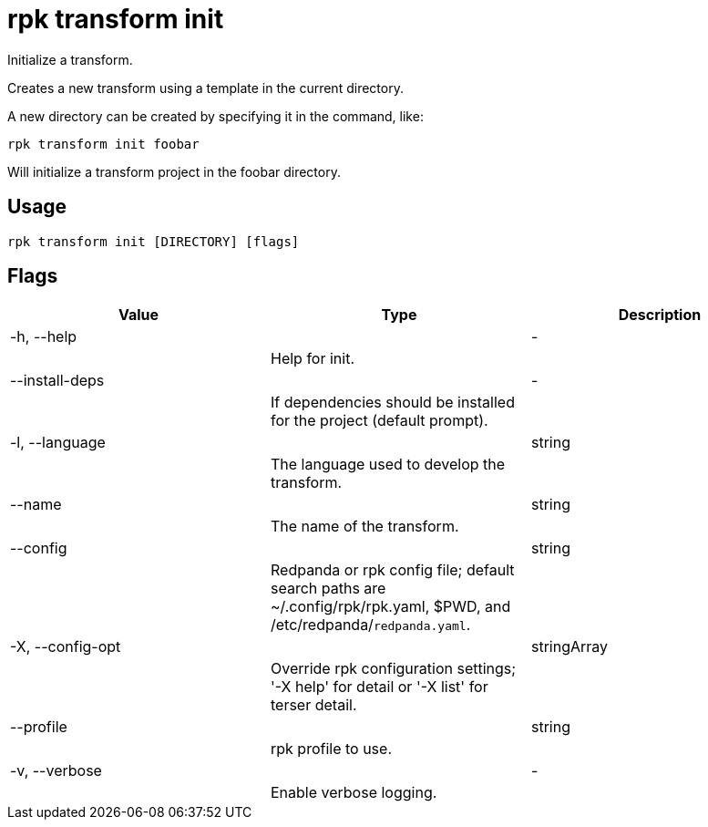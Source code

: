 = rpk transform init
:description: rpk transform init

Initialize a transform.

Creates a new transform using a template in the current directory.

A new directory can be created by specifying it in the command, like:

  rpk transform init foobar

Will initialize a transform project in the foobar directory.

== Usage

[,bash]
----
rpk transform init [DIRECTORY] [flags]
----

== Flags

[cols="1m,1a,2a]
|===
|*Value* |*Type* |*Description*

|-h, --help ||- ||Help for init. |

|--install-deps ||- ||If dependencies should be installed for the project (default prompt). |

|-l, --language ||string ||The language used to develop the transform. |

|--name ||string ||The name of the transform. |

|--config ||string ||Redpanda or rpk config file; default search paths are ~/.config/rpk/rpk.yaml, $PWD, and /etc/redpanda/`redpanda.yaml`. |

|-X, --config-opt ||stringArray ||Override rpk configuration settings; '-X help' for detail or '-X list' for terser detail. |

|--profile ||string ||rpk profile to use. |

|-v, --verbose ||- ||Enable verbose logging. |
|===